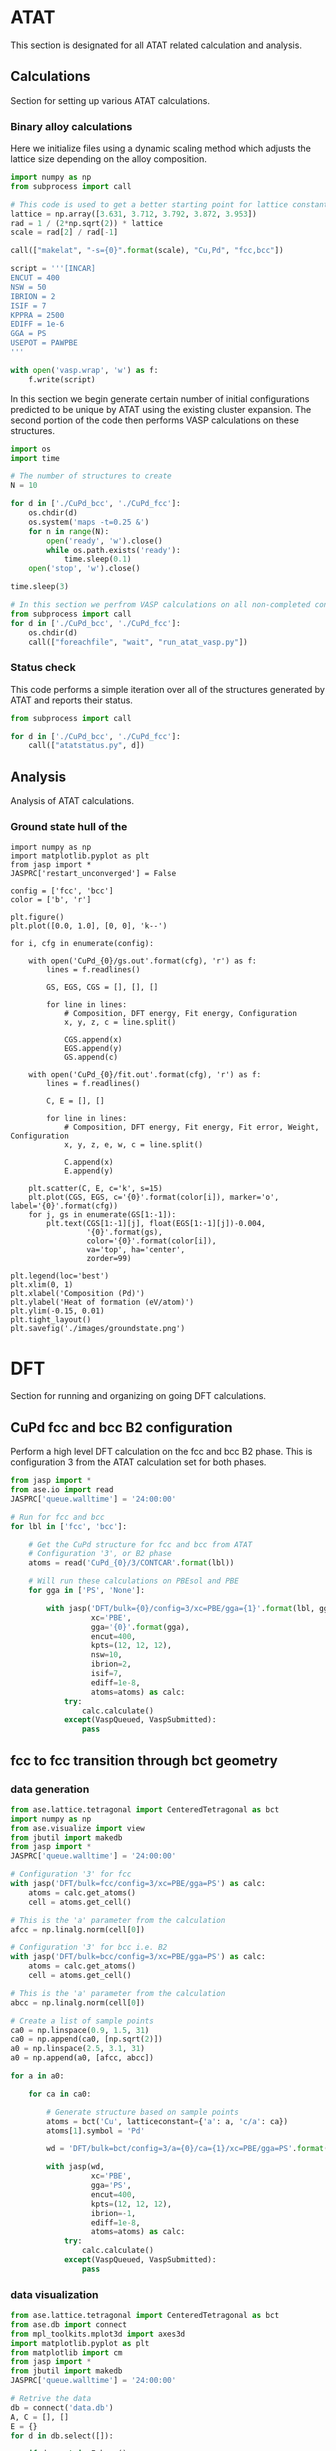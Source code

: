 * ATAT
This section is designated for all ATAT related calculation and analysis.

** Calculations
Section for setting up various ATAT calculations.

*** Binary alloy calculations
Here we initialize files using a dynamic scaling method which adjusts the lattice size depending on the alloy composition.

#+BEGIN_SRC python :results silent
import numpy as np
from subprocess import call

# This code is used to get a better starting point for lattice constant
lattice = np.array([3.631, 3.712, 3.792, 3.872, 3.953])
rad = 1 / (2*np.sqrt(2)) * lattice
scale = rad[2] / rad[-1]

call(["makelat", "-s={0}".format(scale), "Cu,Pd", "fcc,bcc"])

script = '''[INCAR]
ENCUT = 400
NSW = 50
IBRION = 2
ISIF = 7
KPPRA = 2500
EDIFF = 1e-6
GGA = PS
USEPOT = PAWPBE
'''

with open('vasp.wrap', 'w') as f:
    f.write(script)
#+END_SRC

In this section we begin generate certain number of initial configurations predicted to be unique by ATAT using the existing cluster expansion. The second portion of the code then performs VASP calculations on these structures.

#+BEGIN_SRC python :results silent
import os
import time

# The number of structures to create
N = 10

for d in ['./CuPd_bcc', './CuPd_fcc']:
    os.chdir(d)
    os.system('maps -t=0.25 &')
    for n in range(N):
        open('ready', 'w').close()
        while os.path.exists('ready'):
            time.sleep(0.1)
    open('stop', 'w').close()

time.sleep(3)

# In this section we perfrom VASP calculations on all non-completed configurations
from subprocess import call
for d in ['./CuPd_bcc', './CuPd_fcc']:
    os.chdir(d)
    call(["foreachfile", "wait", "run_atat_vasp.py"])
#+END_SRC

*** Status check
This code performs a simple iteration over all of the structures generated by ATAT and reports their status.

#+BEGIN_SRC python
from subprocess import call

for d in ['./CuPd_bcc', './CuPd_fcc']:
    call(["atatstatus.py", d])
#+END_SRC

** Analysis
Analysis of ATAT calculations.

*** Ground state hull of the
#+caption: Ground state hull of CuPd for fcc and bcc phases.
#+label: fig-cupd-gs
#+attr_latex: :width 4in :placement [H]
#+attr_org: :width 400
[[./images/groundstate.png]]

#+BEGIN_SRC python : results silent
import numpy as np
import matplotlib.pyplot as plt
from jasp import *
JASPRC['restart_unconverged'] = False

config = ['fcc', 'bcc']
color = ['b', 'r']

plt.figure()
plt.plot([0.0, 1.0], [0, 0], 'k--')

for i, cfg in enumerate(config):

    with open('CuPd_{0}/gs.out'.format(cfg), 'r') as f:
        lines = f.readlines()

        GS, EGS, CGS = [], [], []

        for line in lines:
            # Composition, DFT energy, Fit energy, Configuration
            x, y, z, c = line.split()

            CGS.append(x)
            EGS.append(y)
            GS.append(c)

    with open('CuPd_{0}/fit.out'.format(cfg), 'r') as f:
        lines = f.readlines()

        C, E = [], []

        for line in lines:
            # Composition, DFT energy, Fit energy, Fit error, Weight, Configuration
            x, y, z, e, w, c = line.split()

            C.append(x)
            E.append(y)

    plt.scatter(C, E, c='k', s=15)
    plt.plot(CGS, EGS, c='{0}'.format(color[i]), marker='o', label='{0}'.format(cfg))
    for j, gs in enumerate(GS[1:-1]):
        plt.text(CGS[1:-1][j], float(EGS[1:-1][j])-0.004,
                 '{0}'.format(gs),
                 color='{0}'.format(color[i]),
                 va='top', ha='center',
                 zorder=99)

plt.legend(loc='best')
plt.xlim(0, 1)
plt.xlabel('Composition (Pd)')
plt.ylabel('Heat of formation (eV/atom)')
plt.ylim(-0.15, 0.01)
plt.tight_layout()
plt.savefig('./images/groundstate.png')
#+END_SRC

* DFT
Section for running and organizing on going DFT calculations.

** CuPd fcc and bcc B2 configuration
Perform a high level DFT calculation on the fcc and bcc B2 phase. This is configuration 3 from the ATAT calculation set for both phases.

#+BEGIN_SRC python :results silent
from jasp import *
from ase.io import read
JASPRC['queue.walltime'] = '24:00:00'

# Run for fcc and bcc
for lbl in ['fcc', 'bcc']:

    # Get the CuPd structure for fcc and bcc from ATAT
    # Configuration '3', or B2 phase
    atoms = read('CuPd_{0}/3/CONTCAR'.format(lbl))

    # Will run these calculations on PBEsol and PBE
    for gga in ['PS', 'None']:

        with jasp('DFT/bulk={0}/config=3/xc=PBE/gga={1}'.format(lbl, gga),
                  xc='PBE',
                  gga='{0}'.format(gga),
                  encut=400,
                  kpts=(12, 12, 12),
                  nsw=10,
                  ibrion=2,
                  isif=7,
                  ediff=1e-8,
                  atoms=atoms) as calc:
            try:
                calc.calculate()
            except(VaspQueued, VaspSubmitted):
                pass
#+END_SRC

** fcc to fcc transition through bct geometry
*** data generation
#+BEGIN_SRC python :results silent
from ase.lattice.tetragonal import CenteredTetragonal as bct
import numpy as np
from ase.visualize import view
from jbutil import makedb
from jasp import *
JASPRC['queue.walltime'] = '24:00:00'

# Configuration '3' for fcc
with jasp('DFT/bulk=fcc/config=3/xc=PBE/gga=PS') as calc:
    atoms = calc.get_atoms()
    cell = atoms.get_cell()

# This is the 'a' parameter from the calculation
afcc = np.linalg.norm(cell[0])

# Configuration '3' for bcc i.e. B2
with jasp('DFT/bulk=bcc/config=3/xc=PBE/gga=PS') as calc:
    atoms = calc.get_atoms()
    cell = atoms.get_cell()

# This is the 'a' parameter from the calculation
abcc = np.linalg.norm(cell[0])

# Create a list of sample points
ca0 = np.linspace(0.9, 1.5, 31)
ca0 = np.append(ca0, [np.sqrt(2)])
a0 = np.linspace(2.5, 3.1, 31)
a0 = np.append(a0, [afcc, abcc])

for a in a0:

    for ca in ca0:

        # Generate structure based on sample points
        atoms = bct('Cu', latticeconstant={'a': a, 'c/a': ca})
        atoms[1].symbol = 'Pd'

        wd = 'DFT/bulk=bct/config=3/a={0}/ca={1}/xc=PBE/gga=PS'.format(a, ca)

        with jasp(wd,
                  xc='PBE',
                  gga='PS',
                  encut=400,
                  kpts=(12, 12, 12),
                  ibrion=-1,
                  ediff=1e-8,
                  atoms=atoms) as calc:
            try:
                calc.calculate()
            except(VaspQueued, VaspSubmitted):
                pass
#+END_SRC

*** data visualization
#+caption: 3D Minimum energy pathway of fcc to bcc transition through bct geometry space.
#+label: fig-3d-cupd-min
#+attr_latex: :width 4in :placement [H]
#+attr_org: :width 400
[[./images/3D-bcc-pathway.png]]

#+BEGIN_SRC python
from ase.lattice.tetragonal import CenteredTetragonal as bct
from ase.db import connect
from mpl_toolkits.mplot3d import axes3d
import matplotlib.pyplot as plt
from matplotlib import cm
from jasp import *
from jbutil import makedb
JASPRC['queue.walltime'] = '24:00:00'

# Retrive the data
db = connect('data.db')
A, C = [], []
E = {}
for d in db.select([]):

    if d.a not in E.keys():
        E[d.a] = {}
    if d.ca not in E[d.a].keys():
        E[d.a][d.ca] = d.total_energy

    A.append(d.a)
    C.append(d.ca)

with jasp('DFT/bulk=fcc/config=3/xc=PBE/gga=PS') as calc:
    atoms = calc.get_atoms()
    cell = atoms.get_cell()

    efcc = atoms.get_potential_energy()
    afcc = np.linalg.norm(cell[0])

with jasp('DFT/bulk=bcc/config=3/xc=PBE/gga=PS') as calc:
    atoms = calc.get_atoms()
    cell = atoms.get_cell()

    ebcc = atoms.get_potential_energy()
    abcc = np.linalg.norm(cell[0])

uA = np.unique(A)
uC = np.unique(C)
X, Y = np.meshgrid(uA, uC)
Z = np.zeros(X.shape)

for i, a in enumerate(uA):
    for j, c in enumerate(uC):
        Z[j][i] = E[a][c]

fccZ, bccZ = [], []
eminZ = []
cminZ = []
aminZ = []

for i, c in enumerate(uC[5:-5]):
    data = Z[i+5, :]
    ind = data.tolist().index(min(data))

    eminZ.append(min(data))
    cminZ.append(c)
    aminZ.append(uA[ind])


rng = [ebcc, -10.2]

Z[Z > rng[1]] = np.nan

fig = plt.figure(figsize=(8, 6))
ax = fig.gca(projection='3d')
CM = cm.autumn

cset = ax.contourf(X, Y, Z, zdir='z', offset=-10.8, cmap=CM, vmin=rng[0], vmax=rng[1])

ax.plot_surface(X, Y, Z,
                rstride=1,
                cstride=1,
                cmap=CM,
                linewidth=0,
                vmin=rng[0],
                vmax=rng[1])


ax.scatter(aminZ[1:-1], cminZ[1:-1], eminZ[1:-1], c='k')

ax.plot([afcc, afcc], [np.sqrt(2), np.sqrt(2)], [-10.8, eminZ[-1]], 'go-', zorder=99)
ax.text(afcc, np.sqrt(2), eminZ[-1]+0.01, 'fcc', color='g', zorder=99, size='large')

ax.plot([abcc, abcc], [1.0, 1.0], [-10.8, eminZ[0]], 'bo-', zorder=99)
ax.text(abcc, 1.0, eminZ[0]+0.01, 'bcc', color='b', zorder=99, size='large')

ax.set_xlabel('a')
ax.set_xlim(2.4, 3.2)
ax.set_ylabel('c/a')
ax.set_ylim(0.8, 1.6)
ax.set_zlabel('Total energy (eV)')
ax.set_zlim(-10.8, rng[1])
plt.tight_layout()
plt.savefig('images/3D-bcc-pathway.png')

for i, ca in enumerate(cminZ):

    atoms = bct('Cu', latticeconstant={'a': aminZ[i], 'c/a': ca})
    atoms[1].symbol = 'Pd'

    wd = 'DFT/bulk=bct/config=3/pathway=True/ca={0}/xc=PBE/gga=None'.format(ca)

    with jasp(wd,
              xc='PBE',
              encut=400,
              kpts=(12, 12, 12),
              nsw=20,
              ibrion=2,
              isif=7,
              ediff=1e-9,
              atoms=atoms) as calc:
        try:
            calc.calculate()
        except(VaspQueued, VaspSubmitted):
            pass
#+END_SRC

** Generation of EOS from all ATAT configurations
Generates an EOS for each of the configurations produced by ATAT. This is done for both the fcc and bcc phase cluster expansions.

#+BEGIN_SRC python :results silent
import numpy as np
from jasp import *
JASPRC['queue.walltime'] = '24:00:00'

# For fcc and bcc configurations
for i, cfg in enumerate(['fcc', 'bcc']):

    with open('CuPd_{0}/fit.out'.format(cfg), 'r') as f:
        lines = f.readlines()

        # Begin a list of configurations
        C = []

        for line in lines:
            # Composition, DFT energy, Fit energy, Fit error, Weight, Configuration
            x, y, z, e, w, c = line.split()

            # We only need the configuration
            C.append(c)

    # Fraction of equilibrium lattice constant to be calculated.
    frac_eos = np.append(np.linspace(0.85, 1.15, 61), np.linspace(1.2, 2.0, 17))

    # This array represents all types of deformations we want to calculate.
    # The nominclature being used is as follows:
    # [ x , a , c ]
    # [ a , y , b ]
    # [ c , b , z ]
    # where a, b, and c are the xy, yz, and zx tensors, respectively.
    deformations = [['xyz', frac_eos]]

    for j, c in enumerate(C):

        for dfm in deformations:

            for frac in dfm[1]:

                # This code retrieves the optimized volume and atom positions from the ISIF=3 calculation.
                with jasp('CuPd_{0}/{1}'.format(cfg, c)) as calc:
                    atoms = calc.get_atoms()
                    cell0 = atoms.get_cell()
                    k1, k2, k3 = calc.input_params['kpts']

                dis = {}
                for vector in ['x', 'y', 'z', 'a', 'b', 'c']:
                    dis[vector] = 1.0

                    if vector in dfm[0]:
                        dis[vector] = frac

                delta = np.array([[dis['x']      , 0.5 * (dis['a'] - 1), 0.5 * (dis['c'] - 1)],
                                  [0.5 * (dis['a'] - 1), dis['y']      , 0.5 * (dis['b'] - 1)],
                                  [0.5 * (dis['c'] - 1), 0.5 * (dis['b'] - 1), dis['z']      ]])

                # This line adjusts the cell volume by the fraction specified above. 
                # The atoms are scaled accordingly inside the new unit cell.
                atoms.set_cell(np.dot(cell0, delta), scale_atoms=True)
                wd = 'DFT/bulk={0}/config={1}/strain={2}/factor={3}/xc=PBE/gga=PS'.format(cfg, c, dfm[0], frac)

                try:
                    with jasp(wd,
                              xc='PBE',
                              gga='PS',
                              kpts=(k1, k2, k3),
                              encut=400,
                              ibrion=-1,
                              ediff=1e-8,
                              atoms=atoms) as calc:
                        try:
                            atoms = calc.get_atoms()
                            nrg = atoms.get_potential_energy()
                            print 
                        except(VaspSubmitted, VaspQueued):
                            print wd, 'Queued'
                except(IOError):
                    print wd, 'IOError'
                except(VaspNotFinished):
                    print wd, 'VaspNotFinished'
#+END_SRC

** Relaxations of root 7 x root 7 slab (manual)
Manually determined configurations of an fcc root(7) \times root(7) slab. Only the chemical symbols of the first layer are allowed to change between Cu and Pd.

*** Full relaxation
#+BEGIN_SRC python
from jasp import *
from ase.lattice.surface import fcc111_root
import numpy as np

# Energy unique configurations were manually determined 
configurations = {0:[[]],
                  1:[[32]],
                  2:[[32, 31]],
                  3:[[28, 31, 32],
                     [31, 32, 33]],
                  4:[[29, 30, 33, 34],
                     [28, 29, 30, 34]],
                  5:[[28, 29, 30, 33, 34]],
                  6:[[28, 29, 30, 31, 33, 34]],
                  7:[[28, 29, 30, 31, 32, 33, 34]]}

basis = [['Cu', 'Pd', 3.634],
         ['Pd', 'Cu', 3.939]]

for base in basis:
    b, i, a = base
    for j, cfgs in configurations.iteritems():
        for k, cfg in enumerate(cfgs):

            atoms = fcc111_root(b, 7, [1, 1, 5], a=a)
            for l in cfg:
                atoms[l].symbol = i
            wd = 'DFT/surf=fcc/host={0}/lattice={1:1.3f}/cnt={2}/config={3}'.format(b, a, j, k)

            with jasp(wd,
                      xc='PBE',
                      gga='PS',
                      encut=400,
                      kpts=(5, 5, 1),
                      ibrion=2,
                      isif=2,
                      nsw=40,
                      ediff=1e-5,
                      atoms=atoms) as calc:
                try:
                    atoms = calc.get_atoms()
                    nrg = atoms.get_potential_energy()
                except(VaspQueued, VaspSubmitted):
                    print wd, 'Queued'
#+END_SRC

*** Strain effects xy
#+BEGIN_SRC python
from jasp import *
from ase.lattice.surface import fcc111_root
import numpy as np
JASPRC['queue.walltime'] = '24:00:00'
JASPRC['queue.ppn'] = 4

configurations = {0:[[]],
                  1:[[32]],
                  2:[[32, 31]],
                  3:[[28, 31, 32],
                     [31, 32, 33]],
                  4:[[29, 30, 33, 34],
                     [28, 29, 30, 34]],
                  5:[[28, 29, 30, 33, 34]],
                  6:[[28, 29, 30, 31, 33, 34]],
                  7:[[28, 29, 30, 31, 32, 33, 34]]}

basis = [['Cu', 'Pd', 3.634, np.linspace(0.96, 1.16, 14)],
         ['Pd', 'Cu', 3.939, np.linspace(0.84, 1.04, 14)]]

cells = {}
for b, i, a, fac in basis:
    with jasp('DFT/surf=fcc/host={0}/lattice={1:1.3f}/cnt=0/config=0'.format(b, a)) as calc:
        atoms = calc.get_atoms()
        cell0 = atoms.get_cell()

    pos = atoms.get_positions()
    z = pos[12][-1] - pos[5][-1]
    cells['{0:1.3f}'.format(z)] = []
    for f in fac:
        delta = np.array([[f, 0, 0],
                          [0, f, 0],
                          [0, 0, 1.0]])

        cells['{0:1.3f}'.format(z)].append(np.dot(cell0, delta))
    cells['{0:1.3f}'.format(z)] = np.array(cells['{0:1.3f}'.format(z)])

for b, i, a, fac in basis:

    for j, cfgs in configurations.iteritems():
        for k, cfg in enumerate(cfgs):

            for z, cell in cells.iteritems():

                for c in cell:

                    wd = 'DFT/surf=fcc/host={0}/lattice={1:1.3f}/cnt={2}/config={3}'.format(b, a, j, k)

                    with jasp(wd) as calc:
                        atoms = calc.get_atoms()

                    atoms.set_cell(c, scale_atoms=True)

                    pos = atoms.get_positions()
                    lat = np.linalg.norm(pos[5] - pos[12])

                    nwd = 'DFT/surf=fcc/host={0}/z={1}/xy={2:1.3f}/cnt={3}/config={4}'.format(b, z, lat, j, k)
                    print nwd

                    with jasp(nwd,
                              xc='PBE',
                              gga='PS',
                              encut=400,
                              kpts=(5, 5, 1),
                              ibrion=-1,
                              ediff=1e-5,
                              atoms=atoms) as calc:
                        try:
                            calc.get_required_memory()
                            atoms = calc.get_atoms()
                            nrg = atoms.get_potential_energy()
                        except(VaspSubmitted, VaspQueued):
                            pass
#+END_SRC

** EMT unique configurations
DFT calculations to perform on EMT determined energy unique configurations.

*** 2 free-layer configurations
**** Ground state
#+BEGIN_SRC python :results silent
from ase.lattice.surface import fcc111_root
from ase.db import connect
from jasp import *
from ase.constraints import FixAtoms
from ase.visualize import view
import jbutil as jb
JASPRC['queue.ppn'] = 4
JASPRC['restart_unconverged'] = False

db = connect('traj/unique-2layer.db')

basis = [['Cu', 3.634], ['Pd', 3.939]]

UF = []
for base in basis:

    b, a = base

    for i, d in enumerate(db.select()):

        atoms = fcc111_root(b, 7, [1, 1, 5], a=a, vacuum=6.0)
        n = [atom.index for atom in atoms if atom.tag <= 2]
        cfg = d.symbols[21:]

        for j, s in enumerate(n):
            atoms[s].symbol = cfg[j]

        constraint = FixAtoms(mask=[atom.tag > 3 for atom in atoms])
        atoms.set_constraint(constraint)

        wd = 'DFT/surf=fcc/host={0}/lattice={1:1.3f}/type=layers2/cfg={2}/xy=1.00'.format(b, a, i)

        try:
            with jasp(wd,
                      xc='PBE',
                      encut=400,
                      kpts=(5, 5, 1),
                      ibrion=2,
                      isif=2,
                      nsw=40,
                      ediff=1e-5,
                      atoms=atoms) as calc:
                try:
                    calc.get_required_memory()
                    atoms = calc.get_atoms()
                    nrg = atoms.get_potential_energy()
                    print nrg
                except(VaspQueued, VaspSubmitted):
                    pass
        except(VaspNotFinished):
            UF += [wd]
            jb.reset(wd)

JASPRC['restart_unconverged'] = True

for wd in UF:
    with jasp(wd) as calc:
        try:
            calc.get_required_memory()
            calc.calculate()
        except(VaspQueued, VaspSubmitted):
            pass
#+END_SRC

**** Strain effects xyz
#+BEGIN_SRC python :results silent
import numpy as np
import os
from jasp import *
from ase.visualize import view
JASPRC['queue.ppn'] = 5
JASPRC['queue.walltime'] = '24:00:00'

# Fraction determined by hand, but could also be calculated from fcc lattice geometry
# basis = [['Cu', 3.634, np.linspace(1.00, 1.08392955421, 4)],]
basis = [['Pd', 3.939, np.linspace(1.00, 1.0/1.08392955421, 4)]]

for M, a, factors in basis:

    for cfg in range(343): # The number of unique 2-layer configurations

        wd0 = 'DFT/surf=fcc/host={0}/lattice={1}/type=layers2/cfg={2}/xy=1.00'.format(M, a, cfg)

        for f in factors:

            # For each configurations, start from relaxed geom and apply isotropic strain
            delta = np.array([[f, 0, 0],
                              [0, f, 0],
                              [0, 0, f]])

            with jasp(wd0) as calc:
                atoms = calc.get_atoms()
                cell = atoms.get_cell()

            atoms.set_cell(np.dot(cell, delta), scale_atoms=True)
            lat = atoms.get_distance(2, 10)

            wd = './DFT/surf=fcc/host={0}/lattice={1:1.3f}/type=layers2/cfg={2}/xy=1.00'.format(M, lat, cfg)

            if not os.path.exists(wd):
                with jasp(wd,
                          xc='PBE',
                          encut=400,
                          kpts=(5, 5, 1),
                          ibrion=-1,
                          atoms=atoms) as calc:
                    try:
                        calc.get_required_memory()
                        calc.calculate()
                    except(VaspSubmitted, VaspQueued):
                        pass
#+END_SRC

*** bulk
#+BEGIN_SRC python :results silent
from jasp import *
from ase.io import read
JASPRC['queue.walltime'] = '24:00:00'
JASPRC['queue.ppn'] = 4

images = read('traj/unique-bulk.db')

f =  3.634 / 3.939
delta = np.array([[f, 0, 0],
                  [0, f, 0],
                  [0, 0, f]])

for i, atoms in enumerate(images):
    cell0 = atoms.get_cell()
    atoms.set_cell(np.dot(cell0, delta), scale_atoms=True)

    wd = 'DFT/bulk=fcc/lattice=3.634/config={0}'.format(i)

    with jasp(wd,
              xc='PBE',
              encut=400,
              kpts=(int(12/3), int(12/3), int(12/3)),
              ibrion=-1,
              atoms=atoms) as calc:
        try:
            calc.get_required_memory()
            calc.calculate()
        except(VaspSubmitted, VaspQueued):
            pass
#+END_SRC

** 3 free-layer configurations
#+BEGIN_SRC python
from ase.db import connect
import numpy as np
from ase.visualize import view
import os
from jasp import *
JASPRC['queue.ppn'] = 5
JASPRC['queue.walltime'] = '24:00:00'

db = connect('traj/unique-3layer.db')

for cfg, d in enumerate(db.select()):
    E = abs(d.NN10 / d.natoms - d.NN12 / d.natoms)
    if E > 0.11:
        atoms = db.get_atoms(d.id)
        lat = atoms.get_distance(5, 12)
        M = atoms[0].symbol

        wd = './DFT/surf=fcc/host={0}/lattice={1:1.3f}/type=layers3/cfg={2}/xy=1.00'.format(M, lat, cfg)
        if not os.path.exists(wd):
            with jasp(wd,
                      xc='PBE',
                      encut=400,
                      kpts=(5, 5, 1),
                      ibrion=-1,
                      atoms=atoms) as calc:
                try:
                    calc.get_required_memory()
                    calc.calculate()
                except(VaspSubmitted, VaspQueued):
                    pass
#+END_SRC

** Bulk configurations
Need to start running the worst of these calculations. (i.e. everything above 0.5 eV/atom should be a good number)

#+BEGIN_SRC python
import numpy as np
from ase.db import connect
from ase.io import read
from amp import Amp
from ase import Atoms

db0 = connect('traj/unique-bulk.db')

l = []
# Create a new temporary database
with connect('temp/bulk-3x3.db') as db:

    # Generate structures at 5 different lattice constants
    for lat in np.linspace(1, 5, 5):
        for i, data in enumerate(db0.select()):
            l += [i]

    for j, d in enumerate(db.select()):
        d.update(config=l[j])
#+END_SRC

#+RESULTS:

#+BEGIN_SRC python
from ase.db import connect
import numpy as np
from amp import Amp

db = connect('temp/bulk-3x3.db')

dE, ids = [], []
a, cfg = [], []
for d in db.select():
    a += [d.a]
    print d.key_value_pairs
    ids += [d.id]
    dE += [abs(d.data['NN8'] / d.natoms - d.data['NN10'] / d.natoms)]

ids = np.array(ids)

# The index of energy differences greater than 0.03
ind = np.array([True if d > 0.03 else False for d in dE])

#for i in ids[ind]:
#    atoms = db.get_atoms(i)

    #wd = 'DFT/bulk=fcc/lattice={0:1.3f}/config={1}'.format(a[i], cfg[i])
    #print wd
    #with jasp
#+END_SRC

* AMP
Section for AMP related utilities.

** Preparation tools
Generate a database from a set of DFT calculations and creates the necessary training set from it.

#+BEGIN_SRC python :results silent
import jbtools.gilgamesh as jb
import jbtools.neural as jbn

# Create the database from the DFT directory
jb.write_database('networks/db4-bulk')

# Produce a trainset with 90% of the database calculations
jbn.produce_trainset('networks/db4-bulk/data.db', fraction=0.9)
#+END_SRC

** Running AMP locally
Run AMP on the local machine ONLY. Copy the submit.sh and submit.py files from an existing networks directory to train on node 40 on Gilgamesh.

#+BEGIN_SRC python :results silent
from amp import Amp
from amp.descriptor import Behler
from amp.regression import NeuralNetwork

for n in [6, 8]:
    label = "./networks/db4-bulk/"

    calc = Amp(label=label + "40-{0}-{0}-1/".format(n),
               descriptor=Behler(cutoff=6.5),
               regression=NeuralNetwork(hiddenlayers=(2, n)))

    calc.train(label + "train.db",
               cores=3,
               energy_goal=0.0005,
               extend_variables=False)
#+END_SRC

** Status of network
#+BEGIN_SRC python :results raw
import os
import json

print('|Hidden layers|Iteration|Time|Cost Function|Energy RMSE|Force RMSE|')
print('|-')

for r, d, f in os.walk('networks/db4-bulk/'):
    if 'train-log.txt' in f:
        with open(os.path.join(r, 'train-log.txt'), 'r') as fi:
            v = fi.readlines()[-5].split()

    if 'trained-parameters.json' in f:
        with open(os.path.join(r, 'trained-parameters.json'), 'r') as fi:
            p = json.load(fi)
        n = p['hiddenlayers']
        print('|{0}|{1}|{2}|{3}|{4}|{5}|'.format(n, v[0], v[1], v[2], v[3], v[4]))
#+END_SRC

#+RESULTS:
| Hidden layers                  | Iteration | Time                | Cost Function | Energy RMSE | Force RMSE |
|--------------------------------+-----------+---------------------+---------------+-------------+------------|
| {u'Cu': [2, 8], u'Pd': [2, 8]} |      5146 | 2016-01-25T00:09:08 |     4.787e+00 |   2.539e-03 |  4.025e-01 |
| {u'Cu': [2, 6], u'Pd': [2, 6]} |      6159 | 2016-01-25T07:23:57 |     4.819e+00 |   2.169e-03 |  4.040e-01 |

** Adding AMP energies to database
This code is used to add the energy predictions from various NN to a particular database.

*** db3 unique configurations
#+BEGIN_SRC python :results silent
from ase.db import connect
from ase.io import read
from amp import Amp

images = read('traj/unique-config.db')

with connect('temp/db3-config.db') as db:
 
    for atoms in images:

        data = {}
        for d, l in [[2, 10], [2, 12],
                     [3, 6], [3, 7], [3, 8]]:

            key = 'db{0}-{1}'.format(d, l)
            calc = Amp('networks/db{0}/40-{1}-{1}-1/'.format(d, l))
            atoms.set_calculator(calc)
            data[key] = atoms.get_potential_energy()

        atoms.set_calculator(None)

        db.write(atoms, data=data)
#+END_SRC

*** 5 free-layers -- 2 \times 2 slab
#+BEGIN_SRC python :results silent
from ase.db import connect
from ase.io import read
from amp import Amp

images = read('traj/cfg2x2-5layer.db')

with connect('temp/cfg2x2-5layer-db3.db') as db:
    data = {}
    for atoms in images:
        for l in [6, 7]:

            key = 'db3-{0}'.format(l)
            calc = Amp('networks/db3/40-{0}-{0}-1/'.format(l))
            atoms.set_calculator(calc)
            data[key] = atoms.get_potential_energy()

        atoms.set_calculator(None)
        db.write(atoms, data=data)
#+END_SRC

*** Bulk -- 3 \times 3 \times 3 -- 10 lattice
Here we generate a temporary database of the energy unique EMT configurations and expand it to 10 different lattice constants. Also, predictions from db4 NNs are added for comparison.

#+BEGIN_SRC python :results silent
import numpy as np
from ase.db import connect
from ase.io import read
from amp import Amp
from ase import Atoms
# Pull unique bulk structures predicted from EMT
images = read('traj/unique-bulk.db')

# Create a new temporary database
with connect('temp/bulk-3x3.db') as db:

    # Generate structures at 5 different lattice constants
    for lat in np.linspace(3.634, 3.939, 5):
        keys = {'a': lat}

        f = lat / 3.939

        delta = np.array([[f, 0, 0],
                          [0, f, 0],
                          [0, 0, f]])

        for i, atoms0 in enumerate(images):
            atoms = Atoms.copy(atoms0)
            cell0 = atoms.get_cell()
            atoms.set_cell(np.dot(cell0, delta), scale_atoms=True)

            data = {}
            for l in [8, 10]:
                key = 'NN{0}'.format(l)
                calc = Amp('networks/db4/40-{0}-{0}-1/'.format(l))
                atoms.set_calculator(calc)
                data[key] = atoms.get_potential_energy()

            atoms.set_calculator(None)

            db.write(atoms, key_value_pairs=keys, data=data)
#+END_SRC

* EMT & other
** Unique structure calculator
*** 1 free-layer -- root(7) \times root(7)
This code uses ASAPs EMT calculator to calculate the energy of /all/ permutations given to it. It will then add the energy unique permutations to a trajectory file for later reference.

#+BEGIN_SRC python :results silent
from itertools import product
from ase.lattice.surface import fcc111_root
from asap3 import EMT
from ase import Atoms
from ase.db import connect
from amp.utilities import hash_image

base = fcc111_root('Cu', 7, size=(1, 1, 5), vacuum=6.0, a=3.634)
natoms = [a.index for a in base if a.tag <= 1]
metals = ['Cu', 'Pd']

with connect('traj/unique-1layer.db') as db:
    nrgs = set()
    for i, c in enumerate(product(metals, repeat=len(natoms))):
        atoms0 = Atoms.copy(base)
        for j, s in enumerate(natoms):
            atoms0[s].symbol = c[j]

        atoms = Atoms.copy(atoms0)
        atoms.set_calculator(EMT())
        nrg = round(atoms.get_potential_energy(), 3)
        atoms.set_calculator(None)

        if nrg not in nrgs:
            nrgs.add(nrg)
            db.write(atoms)
#+END_SRC

*** 5 free-layers -- 2 \times 2
#+BEGIN_SRC python :results silent
from itertools import product
from ase.lattice.surface import fcc111
from asap3 import EMT
from ase import Atoms
from ase.db import connect

base = fcc111('Cu', size=(2, 2, 5), vacuum=6.0, a=3.634)
natoms = [a.index for a in base]
metals = ['Cu', 'Pd']

with connect('traj/cfg2x2-5layer.db') as db:
    nrgs = set()
    for i, c in enumerate(product(metals, repeat=len(natoms))):
        atoms0 = Atoms.copy(base)
        for j, s in enumerate(natoms):
            atoms0[s].symbol = c[j]

        atoms = Atoms.copy(atoms0)
        atoms.set_calculator(EMT())
        nrg = round(atoms.get_potential_energy(), 3)
        atoms.set_calculator(None)

        if nrg not in nrgs:
            nrgs.add(nrg)
            db.write(atoms)
#+END_SRC

*** Bulk configurations
#+BEGIN_SRC python :results silent
from ase.lattice.cubic import FaceCenteredCubic
from itertools import product
from asap3 import EMT
from ase import Atoms
from ase.db import connect
import numpy as np

base = FaceCenteredCubic('Cu',
                         directions=[[0, 1, 1],
                                     [1, 0, 1],
                                     [1, 1, 0]],
                         size=(3, 3, 3),
                         latticeconstant=3.939)

natoms = [a.index for a in base]
metals = ['Cu', 'Pd']

with connect('traj/unique-bulk.db') as db:
    nrgs = set()
    for i, c in enumerate(product(metals, repeat=len(natoms))):

        atoms0 = Atoms.copy(base)
        for j, s in enumerate(natoms):
            atoms0[s].symbol = c[j]

        atoms = Atoms.copy(atoms0)
        atoms.set_calculator(EMT())
        nrg = round(atoms.get_potential_energy(), 3)

        atoms.set_calculator(None)

        if nrg not in nrgs:
            nrgs.add(nrg)
            db.write(atoms)
#+END_SRC

** Producing files for predictions
*** Opposite base composition
Each of the unique configurations produced above will also have an Cu based equivalent. We generate those here:

#+BEGIN_SRC python :results silent
from ase.db import connect
from ase.io import read
import numpy as np
from ase.visualize import view

images = read('traj/unique-4layer.db')

with connect('traj/unique-4layer.db') as db:
    for atoms in images:
        symbols = []
        for atom in atoms:
            if atom.symbol == 'Pd':
                symbols += ['Cu']
            else:
                symbols += ['Pd']
        atoms.set_chemical_symbols(symbols)

        db.write(atoms)
#+END_SRC

*** Lattice constant perturbations
#+BEGIN_SRC python :results silent
from ase.db import connect
from ase.io import read
import numpy as np
from amp.utilities import hash_image
from amp import Amp
import os

images = read('traj/unique-4layer.db')
factors = np.linspace(3.634, 3.939, 5)

rp = connect('temp/rep-4layer.db')

hashs = set()
with connect('temp/pred-4layer.db') as db:

    for d in db.select():
        hashs.add(d.hash)

    for x in factors:
        for atoms in images:
            cell = atoms.get_cell()
            f = x / np.linalg.norm(cell[0] / np.sqrt(7) / (0.5**0.5))

            delta = np.array([[f, 0, 0],
                              [0, f, 0],
                              [0, 0, f]])

            atoms.set_cell(np.dot(cell, delta),
                           scale_atoms=True)

            H = hash_image(atoms)
            if H not in hashs:
                hashs.add(H)

                calc = Amp('networks/db2/40-10-10-1/')
                atoms.set_calculator(calc)
                nrg10 = atoms.get_potential_energy()

                calc = Amp('networks/db2/40-12-12-1/')
                atoms.set_calculator(calc)
                nrg12 = atoms.get_potential_energy()
                atoms.set_calculator(None)

                db.write(atoms, hash=H,
                         data={'NN10': nrg10,
                               'NN12': nrg12})
            else:
                rp.write(atoms, hash=H)
#+END_SRC

* Analysis
** Database db0-bct
This database includes the DFT calculations mapping the pathway around the fcc to bcc transition. Other comparisons are also present. The pathway is compared to neural networks of multiple different frameworks.

*** BCT phase transition pathway
Figure ref:fig-db0-bct_fcc-to-bcc shows the energy barrier from fcc to bcc traveling through bct phase space.

#+caption: Neural network comparison to energy pathway of fcc to bcc transition through bct space. Shown for db0-bct networks.
#+label: fig-db0-bct_fcc-to-bcc
#+attr_latex: :width 4in :placement [H]
#+attr_org: :width 400
[[./images/multinn-path1.png]]

#+BEGIN_SRC python :results silent
import numpy as np
import matplotlib.pyplot as plt
from jasp import *
from neural.bp import BPNeural
from ase.db import connect
from ase.io import write
from glob import glob

db = connect('data-pathway.db')

ca, nrg, img = [], [], []
for d in db.select('gga=PS'):
    atoms = db.get_atoms(d.id)
    img.append(atoms)
    ca.append(d.ca)
    nrg.append(d.total_energy / len(atoms))

plt.figure()
plt.plot(ca, nrg, 'k-', lw=4)
plt.annotate('bcc', xy=(ca[0], nrg[0]),
             xytext=(1.03, -5.248),
             arrowprops=dict(arrowstyle="->",
                             connectionstyle="arc3"),
             size=20,
            )
plt.annotate('fcc', xy=(ca[-1], nrg[-1]),
             xytext=(1.36, -5.225),
             arrowprops=dict(arrowstyle="->",
                             connectionstyle="arc3"),
             size=20,
            )

form = ['#FF0000', '#FF6600', '#FFFF33',
        '#006600', '#00FF00', '#00FFFF',
        '#0000FF', '#9933FF', '#FF0099']

for i, name in enumerate(glob('./networks/db0-bct/*trained-parameters.json')):
    n = name.split('/')[-1].split('-')[0]
    calc = BPNeural(json='{0}'.format(name))

    fit = []
    for atoms in img:
        atoms.set_calculator(calc)
        fit.append(atoms.get_potential_energy() / len(atoms))

    plt.plot(ca, fit, 'o-',
             label='{0}'.format(n),
             color=form[i])
plt.xlabel('c/a ratio')
plt.ylabel('Total energy (eV/atom)')
plt.xlim(ca[0], ca[-1])
plt.legend(loc='best')
plt.tight_layout()
plt.savefig('./images/multinn-path1.png')
#+END_SRC

*** All bulk structures
Figure ref:fig-db0-bct_all-bulk shows the residuals of various NN predictions for all bulk structures in db1. This includes the reaction pathway (section of low error on the end) along with various EOS generated from each of the ATAT predicted alloy structures.

#+caption: Energy differences between DFT and various NN predictions for all bulk structures in db1. Performed for networks generated from db0-bct data.
#+label: fig-db0-bct_all-bulk
#+attr_latex: :width 4in :placement [H]
#+attr_org: :width 400
[[./images/multinn-differences.png]]

#+BEGIN_SRC python :results silent
import numpy as np
import matplotlib.pyplot as plt
from jasp import *
from neural.bp import BPNeural
from ase.db import connect
from ase.io import write
from glob import glob
import os

db = connect('networks/db1-cln/data.db')

nrg, img, ids = [], [], []
for d in db.select(['gga=PS', 'bulk=bct']):
    atoms = db.get_atoms(d.id)
    img.append(atoms)
    nrg.append(d.total_energy / len(atoms))
    ids.append(d.id)

form = ['#FF0000', '#FF6600', '#FFFF33',
        '#006600', '#00FF00', '#00FFFF',
        '#0000FF', '#9933FF', '#FF0099']

plt.figure()
plt.plot([ids[0], ids[-1]], [0, 0], 'k--', lw=2)

err = {}
for i, name in enumerate(glob('./networks/db0-bct/*trained-parameters.json')):
    n = name.split('/')[-1].split('-')[0]
    calc = BPNeural(json='{0}'.format(name))
    err[n] = []

    dif = []
    for j, atoms in enumerate(img):
        atoms.set_calculator(calc)
        e = atoms.get_potential_energy() / len(atoms)
        difference = e - nrg[j]
        if difference >= 0.1:
            err[n].append(ids[j])
        dif.append(difference)

    plt.plot(ids, dif, 'o',
             label='{0}'.format(n),
             color=form[i])
plt.xlabel('IDs')
plt.ylabel('Energy difference (eV/atom)')
plt.legend(loc='best')
plt.tight_layout()
plt.savefig('./images/multinn-bct.png')
#+END_SRC

** Database db1-train
*** BCT phase transition pathway
#+caption: Neural network comparison to energy pathway of fcc to bcc transition through bct space. Shown for db1-train networks.
#+label: fig-db1-train_fcc-to-bcc
#+attr_latex: :width 4in :placement [H]
#+attr_org: :width 400
[[./images/rxn-path-db1.png]]

#+BEGIN_SRC python :results silent
import numpy as np
import matplotlib.pyplot as plt
from jasp import *
from neural.bp import BPNeural
from ase.db import connect
from ase.io import write
from glob import glob

db = connect('data-pathway.db')

ca, nrg, img = [], [], []
for d in db.select('gga=PS'):
    atoms = db.get_atoms(d.id)
    img.append(atoms)
    ca.append(d.ca)
    nrg.append(d.total_energy / len(atoms))

plt.figure()
plt.plot(ca, nrg, 'k-', lw=4)

form = ['#FF0000', '#FFFF33',
        '#006600', '#00FFFF',
        '#0000FF', '#FF0099']

for i, name in enumerate(glob('./networks/db1-50Cu/*/parameters-checkpoint.json')):

    n = name.split('/')[-2]
    calc = BPNeural(json='{0}'.format(name))

    fit = []
    for atoms in img:
        atoms.set_calculator(calc)
        fit.append(atoms.get_potential_energy() / len(atoms))

    plt.plot(ca, fit, 'o-',
             label='{0}'.format(n),
             color=form[i])

plt.xlabel('c/a ratio')
plt.ylabel('Total energy (eV/atom)')
plt.xlim(ca[0], ca[-1])
plt.legend(loc='best')
plt.tight_layout()
plt.savefig('./images/rxn-path-db1.png')
#+END_SRC

*** All bulk structures
#+caption: Energy differences between DFT and various NN predictions for all bulk structures in db1. Performed for networks generated from db1-train data.
#+label: fig-db1-train_all-bulk
#+attr_latex: :width 4in :placement [H]
#+attr_org: :width 400
[[./images/all-db1.png]]

#+BEGIN_SRC python :results silent
import numpy as np
import matplotlib.pyplot as plt
from jasp import *
from neural.bp import BPNeural
from ase.db import connect
from ase.io import write
from glob import glob
import os

db = connect('networks/db1-cln/data.db')

nrg, img, ids = [], [], []
for d in db.select(['gga=PS']):
    atoms = db.get_atoms(d.id)
    img.append(atoms)
    nrg.append(d.total_energy / len(atoms))
    ids.append(d.id)

form = ['#FF0000', '#FFFF33',
        '#006600', '#00FFFF',
        '#0000FF', '#FF0099']

plt.figure()
plt.plot([ids[0], ids[-1]], [0, 0], 'k--', lw=2)

err = {}
for i, name in enumerate(glob('./networks/db1-50Cu/*/parameters-checkpoint.json')):
    n = name.split('/')[-2]
    calc = BPNeural(json='{0}'.format(name))
    err[n] = []

    dif = []
    for j, atoms in enumerate(img):
        atoms.set_calculator(calc)
        e = atoms.get_potential_energy() / len(atoms)
        difference = e - nrg[j]
        if difference >= 0.1:
            err[n].append(ids[j])
        dif.append(difference)

    plt.plot(ids, dif, 'o',
             label='{0}'.format(n),
             color=form[i])
plt.xlabel('IDs')
plt.ylabel('Energy difference (eV/atom)')
plt.legend(loc='best')
plt.tight_layout()
plt.savefig('./images/all-db1.png')
#+END_SRC

*** EOS reproduction
In this section, we reproduce EOS using various NN frameworks of the db1-train database. Figure ref:fig-db1-train_EOS-19 shows an example of an EOS which failed to be fit correctly by all frameworks.

#+caption: Example of reproduced EOS from ATAT structure 19 of the bcc configuration. This structure was not accurately fit to.
#+label: fig-db1-train_EOS-19
#+attr_latex: :width 4in :placement [H]
#+attr_org: :width 400
[[./images/EOS-19-bcc.png]]

#+BEGIN_SRC python
import numpy as np
import matplotlib.pyplot as plt
from jasp import *
from neural.bp import BPNeural
from ase.db import connect
from glob import glob

db = connect('networks/db1-50Cu/data.db')

cfgs = []
for d in db.select():
    if d.config not in cfgs:
        cfgs.append(d.config)

db = connect('networks/db1-cln/data.db')

bulk = ['fcc', 'bcc']

for cfg in cfgs:
    for b in bulk:
        nrg, img, ids = [], [], []
        try:
            for d in db.select(['config={0}'.format(cfg), 'bulk={0}'.format(b)]):
                atoms = db.get_atoms(d.id)
                img.append(atoms)
                nrg.append(d.total_energy / len(atoms))
                ids.append(d.volume / len(atoms))

            form = ['#FF0000', '#FFFF33',
                    '#006600', '#00FFFF',
                    '#0000FF', '#FF0099']

            f, ax = plt.subplots(2, sharex=True)
            ax[1].plot([ids[0], ids[-1]], [0, 0], 'k--', lw=2)
            ax[0].plot(ids, nrg, 'o', label='DFT', color='k', mfc='none', ms=6)

            err = {}
            for i, name in enumerate(glob('./networks/db1-50Cu/*/parameters-checkpoint.json')):
                n = name.split('/')[-2]
                calc = BPNeural(json='{0}'.format(name))
                err[n] = []

                dif, E = [], []
                for j, atoms in enumerate(img):
                    atoms.set_calculator(calc)
                    e = atoms.get_potential_energy() / len(atoms)
                    E.append(e)
                    difference = e - nrg[j]
                    if difference >= 0.1:
                        err[n].append(ids[j])
                    dif.append(difference)

                ax[0].plot(ids, E, '.',
                           label='{0}'.format(n),
                           color=form[i], alpha=0.5)
                ax[1].plot(ids, dif, '.',
                           label='{0}'.format(n),
                           color=form[i], alpha=0.5)
            ax[1].set_xlabel('Volume ($\AA$/atom)')
            ax[0].set_ylabel('Potential energy (eV/atom)')
            ax[1].set_ylabel('Energy difference (eV/atom)')
            ax[0].legend(loc='best', fontsize=8)
            plt.tight_layout()
            plt.savefig('./images/EOS-{0}-{1}.png'.format(cfg, b))
        except:
            pass
#+END_SRC

** Database db2-surf
*** Residuals
#+caption: Residual errors for the db2-surf training set.
#+label: fig-db2-surf_residual
#+attr_latex: :width 4in :placement [H]
#+attr_org: :width 400
[[./images/db2-surf.png]]

#+BEGIN_SRC python :results silent
import matplotlib.pyplot as plt
import matplotlib.mlab as mlab
from ase.db import connect
from neural.bp import BPNeural
import numpy as np
from glob import glob
from scipy.stats import norm
from matplotlib import gridspec

db = connect('networks/db2-surf/data.db')

img, nrg, ids = [], [], []
for d in db.select():
    img.append(db.get_atoms(d.id))
    nrg.append(d.total_energy / len(d.symbols))
    ids.append(d.id)

calc = BPNeural(json='networks/db2-surf/l3n30i0/parameters-checkpoint.json')

fit = []
for atoms in img:
    atoms.set_calculator(calc)
    fit.append(atoms.get_potential_energy() / len(atoms))
dif = np.array(fit) - np.array(nrg)

RMSE = np.sqrt(sum(dif ** 2) / len(dif))

(mu, sigma) = norm.fit(dif)

fig = plt.figure(figsize=(8, 6)) 
gs = gridspec.GridSpec(1, 2, width_ratios=[2, 1])
ax0 = plt.subplot(gs[0])
ax0.scatter(ids, dif, marker='o', color='k', alpha=0.5)
ax0.plot([0, len(dif)-1], [0, 0], 'r--', lw=2)
ax0.text(len(dif)*0.05, max(abs(dif)), 'RMSE: {0:1.3f}'.format(RMSE), fontsize=15, va='top', ha='left')
ax0.set_xlim(0, len(dif)-1)
ax0.set_ylim(-max(abs(dif))-0.1*max(abs(dif)), max(abs(dif))+0.1*max(abs(dif)))
ax0.set_xlabel('Calculation ID')
ax0.set_ylabel('Energy residual error (eV/atom)')

ax1 = plt.subplot(gs[1])
n, bins, patches = ax1.hist(dif, 20,
                            range=(-max(abs(dif))-0.1*max(abs(dif)),
                                   max(abs(dif))+0.1*max(abs(dif))),
                            normed=True,
                            facecolor='k',
                            alpha=0.5,
                            orientation='horizontal')

y = mlab.normpdf(bins, mu, sigma)
ax1.text(1, max(abs(dif)), '$\mu$: {0:1.3f}'.format(mu), fontsize=15, va='top', ha='left')
ax1.text(1, max(abs(dif))*0.9, '$\sigma$: {0:1.3f}'.format(sigma), fontsize=15, va='top', ha='left')
ax1.plot(y, bins, 'k--', lw=2)
ax1.plot([0, 35], [0, 0], 'r--', lw=2)
ax1.set_xlabel('Probability density')
ax1.set_ylim(-max(abs(dif))-0.1*max(abs(dif)), max(abs(dif))+0.1*max(abs(dif)))
ax1.set_xlim(0, 35)
ax1.set_yticklabels(())

plt.subplots_adjust(left=0.11,
                    bottom=0.09,
                    right=0.97,
                    top=0.97,
                    wspace=0.02,
                    hspace=0.2)

plt.savefig('./images/db2-surf.png')
#+END_SRC

** Database db2
*** Lattice paramteres
In this section, we analyze the difference between energies predicted for various structures between two different neural network frameworks. Each figure demonstrates this effect for a different set of structures. Each set of structures is based on a root(7) \times root(7) fcc(111) surface lattice which is 5 layers deep. The only differences between these structures is the identity of the atoms filling the lattice positions, and also the lattice constant of the unit cell. Five evenly spaced lattice constants were chosen ranging from the lattice constant of bulk fcc Cu (3.634 \AA) to bulk Pd (3.939 \AA). This lattice grids are demonstrated in Figure ref:structure-types.

#+caption: Demonstration of the lattice structures utilized in the following section. The darker the atom, the deeper the layer. Only the 
#+label: structure-types
#+attr_latex: :width 4in :placement [H]
#+attr_org: :width 800
[[./images/structure-types.png]]    

#+BEGIN_SRC python :results silent
from ase.visualize import view
from ase.lattice.surface import fcc111_root
from ase.io import write
import numpy as np
import matplotlib.pyplot as plt
from matplotlib.offsetbox import OffsetImage, AnnotationBbox
import matplotlib.image as mpimg
import os

lat = np.linspace(3.634, 3.939, 5)

p = np.linspace(0.05, 0.9, 5)

fig = plt.figure(figsize=(8, 3))
ax = fig.add_subplot(111)
for i, a in enumerate(lat):
    atoms = fcc111_root('Cu', root=7,
                        size=(1, 1, 5),
                        vacuum=6.0, a=a)

    col = abs((atoms.get_tags() / 5.0) - 1.0)

    kwargs = {
        'rotation': "-75x",
        'show_unit_cell': 2,
        'colors': np.array([col, col, col]).T,
        'radii': [0.3] * len(atoms)}

    write('images/temp.png', atoms, **kwargs)

    image = mpimg.imread('./images/temp.png')
    imagebox = OffsetImage(image, zoom=0.5)

    ax.add_artist(AnnotationBbox(imagebox,
                                 xy=(0, 0),
                                 xybox=(p[i], 0.5),
                                 pad=-0.2,
                                 frameon=False,
                                 arrowprops=None)
                 )
    ax.text(p[i], -0.13, '{0:1.3f} $\AA$'.format(a),
            va='center', ha='center')
    os.unlink('./images/temp.png')

fig.patch.set_visible(False)
ax.axis('off')
plt.tight_layout()
plt.savefig('images/structure-types.png')
#+END_SRC

*** Slab configurations
For a particular lattice (3.939 \AA), all combinations of Cu and Pd atoms were created for certain numbers of layers starting from the top. This was done for: 1, 2, and 3 layers. In Figure ref:composition-types, one possible configuration for a system where only the top most layer of atoms were allowed to be either Cu or Pd. Once all such configurations were enumerated on a Pd substrate (such a substrate is demonstrated on the right of Figure ref:composition-types), each structures energy was calculated using ASAP (https://wiki.fysik.dtu.dk/asap). Finally, only structures who ASAP energies are unique are kept.

#+caption: Demonstration of the lattice structures utilized in the following section. The darker the atom, the deeper the layer.
#+label: composition-types
#+attr_latex: :width 4in :placement [H]
#+attr_org: :width 400
[[./images/composition-types.png]]

#+BEGIN_SRC python :results silent
from ase.visualize import view
from ase.lattice.surface import fcc111_root
from ase.io import write
import numpy as np
import matplotlib.pyplot as plt
from matplotlib.offsetbox import OffsetImage, AnnotationBbox
import matplotlib.image as mpimg
import os

p = np.linspace(0.2, 0.8, 2)

fig = plt.figure(figsize=(4, 3))
ax = fig.add_subplot(111)
for i, M in enumerate(['Cu', 'Pd']):
    atoms = fcc111_root(M, root=7,
                        size=(1, 1, 5),
                        vacuum=6.0,
                        a=3.787)

    C = [200/255., 129/255., 51/255.] 
    B = [0/255., 105/255., 134/255.]

    if i == 0:
        col = [C] * 31 + [B] * 4
    else:
        col = [B] * 31 + [C] * 4

    kwargs = {
        'rotation': "-75x",
        'show_unit_cell': 2,
        'colors': col,
        'radii': None}

    write('images/temp.png', atoms, **kwargs)

    image = mpimg.imread('./images/temp.png')
    imagebox = OffsetImage(image, zoom=0.6)

    ax.add_artist(AnnotationBbox(imagebox,
                                 xy=(0, 0),
                                 xybox=(p[i], 0.5),
                                 pad=-0.2,
                                 frameon=False,
                                 arrowprops=None))
    os.unlink('./images/temp.png')

fig.patch.set_visible(False)
ax.axis('off')
plt.tight_layout()
plt.savefig('images/composition-types.png')
#+END_SRC

*** NN framework differences
For a single layer of configurations then, there are $2^{7}$ (128) possible configurations of atoms of the top most layer. Only 8 of these configurations are predicted to be energy unique by ASAP. Each of those configurations is energy unique for a Pd substrate, so we end up with twice as many unique configurations if we consider a Cu substrate as well. The result is 8 \times 2 (16) energy unique configurations on Cu and Pd substrate, and 16 \times 5 (80) total configurations with lattice constant ranging from 3.634 - 3.939 \AA.

From the two neural network trained, the difference between the energies predicted by the two systems can then be taken and used to determine the dependability of the fit for a wide range of different configurations.

#+caption: NN predicted energy differences for unique energy configurations of a root(7) \times root(7) slab. 1 layer is allowed to change its chemical composition.
#+label: fig-1layer-db0
#+attr_latex: :width 4in :placement [H]
#+attr_org: :width 400
[[./images/db0-1layer.png]]

#+caption: NN predicted energy differences for unique energy configurations of a root(7) \times root(7) slab. 2 layers are allowed to change their chemical composition.
#+label: fig-2layer-db0
#+attr_latex: :width 4in :placement [H]
#+attr_org: :width 400
[[./images/db0-2layer.png]]

#+caption: NN predicted energy differences for unique energy configurations of a root(7) \times root(7) slab. 3 layers are allowed to change their chemical composition.
#+label: fig-3layer-db0
#+attr_latex: :width 4in :placement [H]
#+attr_org: :width 400
[[./images/db0-3layer.png]]

#+caption: NN predicted energy differences for unique energy configurations of a root(7) \times root(7) slab. 4 layers are allowed to change their chemical composition.
#+label: fig-4layer-db0
#+attr_latex: :width 4in :placement [H]
#+attr_org: :width 400
[[./images/db0-4layer.png]]

To determine which structures AMP considers to be unique, we use the hashing method it utilizes to assign a simple hash to each atoms object. If we combine all of the unique hashes from the unique configurations shown above, Figure ref:fig-alayer-db0 is produced. We observe that the ASAP-EMT calculator eliminates a large number of unique configurations when the data set becomes quite large. Regardless, we observe that the results are well predicted in most cases.

#+caption: NN predicted energy differences for all unique energy configurations shown above which have a unique hash.
#+label: fig-alayer-db0
#+attr_latex: :width 4in :placement [H]
#+attr_org: :width 400
[[./images/db0-alayer.png]]

#+BEGIN_SRC python :results silent
from ase.db import connect
from amp import Amp
import numpy as np
import matplotlib.pyplot as plt

db = connect('temp/pred-config.db')

E = []
for d in db.select():
    E += [abs(d.data.NN10 / d.natoms - d.data.NN12 / d.natoms)]
E = np.array(E)

def nbins(x):
    from math import log10, floor, ceil
    p = -int(floor(log10(x)) - 2)
    w = ceil(x*10**p) / ceil(x*10**p)*10**-p
    m = ceil(x*10**p)
    return np.arange(0, m*w, w)

plt.figure(figsize=(6, 4))
n, bins, patches = plt.hist(E, bins=nbins(max(E)))
plt.xlabel('Predicted energy difference (eV/atom)')
plt.ylabel('Probability')
plt.xlim(0, nbins(max(E)).max())
plt.title('{0} total calculations'.format(len(E)))
plt.tight_layout()
plt.savefig('./images/db0-alayer.png')
#+END_SRC

** Database db3
*** Residuals of db2 configurations
#+caption: Predicted energy differences between db3 frameworks for all unique energy configurations.
#+label: fig-alayer-db3
#+attr_latex: :width 4in :placement [H]
#+attr_org: :width 400
[[./images/db3-alayer.png]]

#+BEGIN_SRC python ;results silent
from ase.db import connect
from amp import Amp
import numpy as np
import matplotlib.pyplot as plt

db = connect('temp/db3-config.db')

E = []
for d in db.select():
    E += [abs(d.data['db3-6'] / d.natoms - d.data['db3-7'] / d.natoms)]
E = np.array(E)

def nbins(x):
    from math import log10, floor, ceil
    w = ceil(x*10**3) / ceil(x*10**3)*10**-3
    m = ceil(x*10**3)
    return np.arange(0, (m*w)+w, w)

plt.figure(figsize=(6, 4))
n, bins, patches = plt.hist(E, bins=nbins(max(E)))
plt.xlabel('Predicted energy difference (eV/atom)')
plt.ylabel('Probability')
plt.xlim(0, 0.111)
plt.ylim(0, 15000)
plt.title('{0} total calculations'.format(len(E)))
plt.tight_layout()
plt.savefig('./images/db3-alayer.png')
#+END_SRC

*** 5 free-layer -- 2 \times 2 slab
In Figure ref:fig-db3-2x2-5layer we demonstrate that every unique configuration predicted by ASAP-EMT is for a 2\times2 fcc(111) slab is well predicted by the db3 NNs as well. This demonstrates that we can accurately reproduce the energies of any simpler configuration of atoms. Interestingly, this also demonstrates the NNs ability to extrapolate to configurations which differ in the 5th layer as well, at least for small, relatively simple configurations.

#+caption: db3 NN predicted differences in energy for all 2 \times 2 unique energy configurations of a 5 layer fcc(111) slab.
#+label: fig-db3-2x2-5layer
#+attr_latex: :width 4in :placement [H]
#+attr_org: :width 400
[[./images/cfg2x2-5layer-db3.png]]

#+BEGIN_SRC python ;results silent
from ase.db import connect
from amp import Amp
import numpy as np
import matplotlib.pyplot as plt

db = connect('temp/cfg2x2-5layer-db3.db')

E = []
for d in db.select():
    E += [abs(d.data['db3-6'] / d.natoms - d.data['db3-7'] / d.natoms)]
E = np.array(E)

def nbins(x):
    from math import log10, floor, ceil
    w = ceil(x*10**3) / ceil(x*10**3)*10**-3
    m = ceil(x*10**3)
    return np.arange(0, (m*w)+w, w)

plt.figure(figsize=(6, 4))
n, bins, patches = plt.hist(E, bins=nbins(max(E)))
plt.xlabel('Predicted energy difference (eV/atom)')
plt.ylabel('Probability')
plt.title('{0} total calculations'.format(len(E)))
plt.tight_layout()
plt.savefig('./images/cfg2x2-5layer-db3.png')
#+END_SRC

** Database db4
This database includes all calculations from db3, plus additional calculations of bulk structures of a 3 \times 3 \times 3 primitive fcc unit cell. Only the bulk configurations predicted to be energy unique by EMT are included and only at lattice constants of 3.634 and 3.939 \AA.

*** Bulk configurations in db4
#+caption: Energy differences between db4 NN frameworks for energy unique bulk configurations at 10 lattice constants.
#+label: fig-db4_bulk_10lat
#+attr_latex: :width 4in :placement [H]
#+attr_org: :width 400
[[./images/db4_bulk.png]]

#+BEGIN_SRC python :results silent
from ase.io import read
from amp import Amp
import numpy as np
import matplotlib.pyplot as plt

images = read('networks/db4-bulk/data.db')

dE = []
for atoms in images:
    calc = Amp('networks/db4/40-8-8-1/')
    atoms.set_calculator(calc)
    E8 = atoms.get_potential_energy()

    calc = Amp('networks/db4/40-10-10-1/')
    atoms.set_calculator(calc)
    E10 = atoms.get_potential_energy()

    dE += [abs(E8 / len(atoms) - E10 / len(atoms))]
dE = np.array(dE)

def nbins(x):
    from math import log10, floor, ceil
    n = 4
    w = ceil(x*10**n) / ceil(x*10**n)*10**-n
    m = ceil(x*10**n)
    return np.arange(0, (m*w)+w, w)

plt.figure(figsize=(6, 4))
n, bins, patches = plt.hist(dE, bins=nbins(max(dE)))
plt.xlabel('Predicted energy difference (eV/atom)')
plt.ylabel('Probability')
plt.title('{0} total calculations'.format(len(dE)))
plt.tight_layout()
plt.savefig('./images/db4_bulk.png')
#+END_SRC

*** Bulk configurations at 5 lattice constants
#+caption: Energy differences between db4 NN frameworks for energy unique bulk configurations at 10 lattice constants.
#+label: fig-db4_bulk_10lat
#+attr_latex: :width 4in :placement [H]
#+attr_org: :width 400
[[./images/db4_bulk_10lat.png]]

#+BEGIN_SRC python
from ase.db import connect
import numpy as np
import matplotlib.pyplot as plt

db = connect('temp/bulk-3x3.db')

E = []
for d in db.select():
    E += [abs(d.data['NN8'] / d.natoms - d.data['NN10'] / d.natoms)]
E = np.array(E)

def nbins(x):
    from math import log10, floor, ceil
    n = 2
    w = ceil(x*10**n) / ceil(x*10**n)*10**-n
    m = ceil(x*10**n)
    return np.arange(0, (m*w)+w, w)



plt.figure(figsize=(6, 4))
n, bins, patches = plt.hist(E, bins=nbins(max(E)))
print n
plt.xlabel('Predicted energy difference (eV/atom)')
plt.ylabel('Probability')
plt.title('{0} total calculations'.format(len(E)))
plt.tight_layout()
plt.savefig('./images/db4_bulk_10lat.png')
#+END_SRC

#+RESULTS:
: [ 4931.  1037.   556.   124.   124.   248.   628.   526.     6.]

* Scratch Pad
** Making temp file for db4 NN predictions
Create a temporary database which will contain the NN calculations for all of the db4 data.

#+BEGIN_SRC python :results silent
from ase.db import connect
from amp import Amp

db = connect('temp/db4.db')

with connect('temp/db4b.db') as dbm:
    for d in db.select():
        atoms = db.get_atoms(d.id)

        calc = Amp('networks/db4-bulk/40-6-6-1/')
        atoms.set_calculator(calc)
        E8 = atoms.get_potential_energy()

        calc = Amp('networks/db4-bulk/40-8-8-1/')
        atoms.set_calculator(calc)
        E10 = atoms.get_potential_energy()

        data = d.data
        data.update({'NN6b': E8, 'NN8b': E10})
        
        dbm.write(d,
                  key_value_pairs=d.key_value_pairs,
                  data=data)
#+END_SRC

** Statistical analysis

#+caption: Statisitcal analysis of the db4 data. 3 Standard deviations of the data are shown for the residual errors of two frameworks and the difference between the predictions made by those frameworks. The actual outliers (~A), predicted outliers (~B), and outliers that are correctly predicted (~A & ~B) are shown in the lower left for \pm 3 \sigma.
#+label: fig-pred-corr
#+attr_latex: :width 5in :placement [H]
#+attr_org: :width 500
[[./images/prediction-correlation.png]]

#+BEGIN_SRC python :results silent
from ase.db import connect
import matplotlib.pyplot as plt
import numpy as np
from scipy.stats import norm
from matplotlib import gridspec
from matplotlib.path import Path
import matplotlib.patches as patches

db = connect('temp/db4.db')

Qe, n8, n10 = [], [], []
for d in db.select('train_set'):
    n8 += [d.data.NN8 / d.natoms]
    n10 += [d.data.NN10 / d.natoms]
    Qe += [d.energy / d.natoms]

Qe = np.array(Qe)
n8 = np.array(n8)
n10 = np.array(n10)

# Calculate the differences between 
dQ8 = n8 - Qe
dQ10 = n10 - Qe
dn = n10 - n8

x = np.linspace(-0.012, 0.012)

# I'm looking to solve the least squares regression of the
# function y = mx, we do this here by setting b = 0.
A = np.vstack([dn, np.zeros(len(dn))]).T
f8 = np.poly1d(np.linalg.lstsq(A, dQ8)[0])

A = np.vstack([dn, np.zeros(len(dn))]).T
f10 = np.poly1d(np.linalg.lstsq(A, dQ10)[0])

# Now we solve for the Pearson product-moment correlation coefficients
cov8 = np.corrcoef(dn, dQ8)[0][1]
cov10 = np.corrcoef(dn, dQ10)[0][1]

# Calculate the RMSE of the residuals
rmse = [np.sqrt((dQ8**2).mean()),
        np.sqrt((dQ10**2).mean())]

# Standard deviation of the framework difference
std = np.std(dn)

# here we sample a region around some tolerance to see the number of points which
# fall within it

# A certain number of standard devaitions
tol = 3
err = std * int(tol)

verts = [(-0.012, -err),
         (0.012, -err),
         (0.012, err),
         (-0.012, err),
         (0., 0.)]
codes = [Path.MOVETO, Path.LINETO, Path.LINETO, Path.LINETO, Path.CLOSEPOLY]
path = Path(verts, codes)

Nc8 = path.contains_points(zip(dn, dQ8))
Ni8 = float(sum(Nc8)) / len(Nc8)

Nc10 = path.contains_points(zip(dn, dQ10))
Ni10 = float(sum(Nc10)) / len(Nc10)

# Now sample the same error range in the x-coordinate for overlap
verts2 = [(-err, -0.012),
          (err, -0.012),
          (err, 0.012),
          (-err, 0.012),
          (0., 0.)]
path2 = Path(verts2, codes)

xNc8 = path2.contains_points(zip(dn, dQ8))
xNi8 = float(sum(xNc8)) / len(xNc8)

xNc10 = path2.contains_points(zip(dn, dQ10))
xNi10 = float(sum(xNc10)) / len(xNc10)

fig, ax1 = plt.subplots()
plt.text(-0.0065, 0.0095, 'Correlation\ncoefficients',
         ha='right', fontsize=14)
plt.text(-0.0075, 0.0085, '{:1.3f}'.format(cov8),
         color='b', ha='right', fontsize=14)
plt.text(-0.0075, 0.0075, '{:1.3f}'.format(cov10),
         color='r', ha='right', fontsize=14)

plt.text(0, 0.0095, 'RMSE', ha='center', fontsize=14)
plt.text(0, 0.0085, '{0:1.2e}'.format(rmse[0]), color='b', ha='center', fontsize=14)
plt.text(0, 0.0075, '{0:1.2e}'.format(rmse[1]), color='r', ha='center', fontsize=14)

patch = patches.PathPatch(path, facecolor='m', edgecolor='m', alpha=0.3)
ax1.add_patch(patch)

patch2 = patches.PathPatch(path2, facecolor='c', edgecolor='c', alpha=0.3)
ax1.add_patch(patch2)

plt.plot([-0.012, 0.012], [-0.012, 0.012], 'k--', lw=2)
ax1.plot(dn, dQ8, 'bo', alpha=0.5)
ax1.plot(x, f8(x), 'b--', lw=2)

ax2 = ax1.twinx()
ax2.plot(dn, dQ10, 'ro', alpha=0.5)
ax2.plot(x, f10(x), 'r--', lw=2)

plt.text(-0.01, err - 0.0005, '$\pm$ {} $\sigma$'.format(int(tol)),
         va='top', ha='center', fontsize=14)
plt.text(-0.01, err - 0.0015, '{:1.1%}'.format(Ni8), color='r',
         va='top', ha='center', fontsize=14)
plt.text(-0.01, err - 0.0025, '{:1.1%}'.format(Ni10), color='b',
         va='top', ha='center', fontsize=14)

plt.text(err - 0.0015, -0.008, '$\pm$ {} $\sigma$'.format(int(tol)),
         va='top', ha='center', fontsize=14)
plt.text(err - 0.0015, -0.009, '{:1.1%}'.format(xNi8), color='r',
         va='top', ha='center', fontsize=14)
plt.text(err - 0.0015, -0.010, '{:1.1%}'.format(xNi10), color='b',
         va='top', ha='center', fontsize=14)

plt.text(0.0035, -0.0075, 'Outliers:', fontsize=14)
plt.text(0.0035, -0.0085, '~A', color='m', fontsize=14)
plt.text(0.0057, -0.0085, '~B', color='c', fontsize=14)
plt.text(0.0079, -0.0085, '~A & ~B', fontsize=14)
plt.text(0.0035, -0.0095, '{:<8} {:<8} {:<8}'.format(sum(~Nc8), sum(~xNc8), sum(~Nc8 * ~xNc8)),
         color='b', fontsize=14)
plt.text(0.0035, -0.0105, '{:<8} {:<8} {:<8}'.format(sum(~Nc10), sum(~xNc10), sum(~Nc10 * ~xNc10)),
         color='r', fontsize=14)

ax1.tick_params(axis='y', colors='b')
ax2.tick_params(axis='y', colors='r')

ax1.set_ylabel('40-8-8-1 residual error (eV/atom)', color='b', fontsize=14)
ax2.set_ylabel('40-10-10-1 residual error (eV/atom)', color='r', fontsize=14)

ax1.set_ylim(-0.012, 0.012)
ax2.set_ylim(-0.012, 0.012)

ax1.set_xlabel('Framework difference (eV/atom)')
plt.xlim(-0.012, 0.012)
plt.tight_layout()
plt.savefig('./images/prediction-correlation.png')
#+END_SRC

#+caption: Relation of correctly predicted outliers to standard deviations of calculations. This is a representation of the cost to benefit of restarting a set of calculations.
#+label: fig-cost-benif
#+attr_latex: :width 5in :placement [H]
#+attr_org: :width 500
[[./images/cost-benefit.png]]

#+BEGIN_SRC python :results silent
from ase.db import connect
import matplotlib.pyplot as plt
import numpy as np
from scipy.stats import norm
from matplotlib import gridspec
from matplotlib.path import Path
import matplotlib.patches as patches

db = connect('temp/db4.db')

Qe, n8, n10 = [], [], []
for d in db.select('train_set'):
    n8 += [d.data.NN8 / d.natoms]
    n10 += [d.data.NN10 / d.natoms]
    Qe += [d.energy / d.natoms]

Qe = np.array(Qe)
n8 = np.array(n8)
n10 = np.array(n10)

# Calculate the differences between 
dQ8 = n8 - Qe
dQ10 = n10 - Qe
dn = n10 - n8

codes = [Path.MOVETO,
         Path.LINETO,
         Path.LINETO,
         Path.LINETO,
         Path.CLOSEPOLY]

fig, ax1 = plt.subplots()

x = np.linspace(0, 4.0, 81)

for E, c, label in [[dQ8, 'b', '40-8-8-1'], [dQ10, 'r', '40-10-10-1']]:
    
    y = []
    cost = []
    for tol in x:
        err = np.std(dn) * tol

        vertx = [(-err, -0.012),
                 (err, -0.012),
                 (err, 0.012),
                 (-err, 0.012),
                 (0., 0.)]
        verty = [(-0.012, -err),
                 (0.012, -err),
                 (0.012, err),
                 (-0.012, err),
                 (0., 0.)]

        pathx = Path(vertx, codes)
        px = pathx.contains_points(zip(dn, E))

        pathy = Path(verty, codes)
        py = pathy.contains_points(zip(dn, E))

        pred = sum(~px)
        true = sum(~py)
        pos = sum(~px * ~py)
        ROS = pos / float(true)

        cost += [pred]
        y += [ROS]


    cost = np.array(cost) / float(cost[0])
    ax1.plot(cost, y, '{}-'.format(c), label=label)

ax2 = ax1.twiny()

ax2.plot(x, np.zeros(len(x)))
ax2.invert_xaxis()
ax2.set_xlabel('Standard deviations')

plt.legend(loc='best')

ax1.plot([0, 1], [0, 1], 'k--')
ax1.set_xlabel('Cost fraction')
ax1.set_ylabel('Fraction of positive outliers')
plt.tight_layout()
plt.savefig('./images/cost-benefit.png')
#+END_SRC

** monte carlo simulation


[[./images/MC-spin-20.png]]

[[./images/MC-spin.png]]

#+BEGIN_SRC python :results raw
func = """
import matplotlib.pyplot as plt
import numpy as np

def ising(N, T):
    J = 1  # Strength of interaction (Joules)
    k = 1  # J/K

    # Generate random initial configuration

    grid = (np.random.ranf(size=(N, N)) > 0.5) * 2 - 1

    # Evaluate the system for a fixed number of steps

    for i in range(1000):
        # Calculate the number of neighbors for each cell
        neighbors = np.roll(grid, 1, axis=1) + \
                    np.roll(grid, -1, axis=1) + \
                    np.roll(grid, 1, axis=0) + \
                    np.roll(grid, -1, axis=0)


        # Calculate energy change from spin flip
        dE = 2 * J * (grid * neighbors)

        # Calculate the transition probability
        P = np.exp(-dE/(k * T))

        # Transition which will occur
        transitions = np.random.random(size=(N, N)) < P


        # Screen all but 10% of transitions
        screen = (np.random.random(size=(N, N)) < 0.1)


        transitions = (transitions * screen) * -2 + 1

        # Perform the transitions
        grid = grid * transitions

        # Sum variables of interest
        M = grid.sum() / (N**2.)
        E = -dE.sum() / 2 / (N**2.)

    return M, E

n_grid = 20
Ms, Ts, Es = [], [], []

for i in range(1000):
    # Random temperature from 0 - 5
    T = np.random.random() * 5 + 1e-10

    M, E = ising(n_grid, T)

    Ms += [M]
    Es += [E]
    Ts += [T]

plt.figure()
plt.scatter(Ts, Ms)
plt.xlim(0, 5)
plt.ylim(-1, 1)
plt.title('20 x 20 grid')
plt.xlabel('inverse beta (J)')
plt.ylabel('Average spin')
plt.savefig('images/MC-spin-20.png')
"""

import timeit

time = timeit.timeit(func, number=1) / 60.
print('1 million calculations on 20 x 20 grid in {:1.1f} min'.format(time))
#+END_SRC

#+RESULTS:
1 million calculations on 20 x 20 grid in 1.6 min
1 million calculations on 50 x 50 grid in 3.9 min

#+BEGIN_SRC python
import matplotlib.pyplot as plt

plt.plot([0], [1], 'bo')
plt.xlabel('$\beta$')
plt.show()
#+END_SRC

#+RESULTS:

#+BEGIN_SRC python
import numpy as np
import matplotlib.pyplot as plt
from matplotlib import cm
from matplotlib.ticker import LinearLocator, FormatStrFormatter
from mpl_toolkits.mplot3d import Axes3D

k = 1  # Normalized by Boltzmann cosntant J / K

temps = np.linspace(0.6, 1, 100)
nrgs = np.linspace(-1, 1, 100)
T, E = np.meshgrid(temps, nrgs)
P = np.exp(-E/(k * T))

fig = plt.figure()
ax = fig.gca(projection='3d')

ax.plot_surface(T, E, P) 

ax.set_xlabel('Boltzmann normalized temperature (K)')
ax.set_ylabel('Energy (eV)')
ax.set_zlabel('Probability distribution')
plt.show()
#+END_SRC

#+RESULTS:

#+BEGIN_SRC python
import numpy as np
import matplotlib.pyplot as plt

SIZE = 5
STEPS = 1
T = 1

def bc(i):
    if i+1 > SIZE-1:
        return 0
    if i-1 < 0:
        return SIZE-1
    else:
        return i
    

def delta_energy(system, N, M):
    return -1 * system[N,M] * (system[bc(N-1), M] \
                               + system[bc(N+1), M] \
                               + system[N, bc(M-1)] \
                               + system[N, bc(M+1)])


def build_system():
    system = np.random.random_integers(0, 1, (SIZE, SIZE))
    system[system==0] =- 1

    return system


def main(T, N=500):
    B = 1. / (k * T)

    ## define the initial atoms object
    # atoms = [DEFINE ATOMS]
    # index = atoms.get_index()

    ## Calculate the initial energy and store it
    # Ei = atoms.get_potential_energy()

    ## Perform MC steps
    for i in range(N):

        ## Choose a random atom
        # n = random.choice(index)

        # new_atoms = Atoms.copy(atoms)

        ## Change atom chemical symbol
        # if new_atoms[n].symbol == 'Cu':
        #     new_atoms[n].symbol == 'Pd'
        # else:
        #     new_atoms[n].symbol == 'Cu'

        ## Calculate the energy of the new system
        # Ef = new_atoms.get_potential_energy()

        if Ef <= Ei:
            system[N, M] *= -1
        elif np.exp(-Ef * B) > np.random.rand():
            system[N, M] *= -1

system = build_system()

M = np.random.randint(0, SIZE)
N = np.random.randint(0, SIZE)
print M, N
print('\nsystem')
print system
print('\nrandom point')
print system[N, M]
print('\nneighbors')
print system[bc(N - 1), M]
print system[bc(N + 1), M]
print system[N, bc(M - 1)]
print system[N, bc(M + 1)]
print('\ndE')
print delta_energy(system, N, M)
#+END_SRC

#+RESULTS:
#+begin_example
0 2

system
[[ 1  1  1  1  1]
 [ 1 -1  1  1 -1]
 [ 1  1 -1  1  1]
 [ 1 -1  1 -1  1]
 [ 1 -1 -1 -1  1]]

random point
1

neighbors
1
1
1
1

dE
-4
#+end_example

** BCT via EMT

#+caption: EMT predicted equation of states for the fcc and bcc configurations.
#+label: fig-emt-eos
#+attr_latex: :width 4in :placement [H]
#+attr_org: :width 400
[[./images/EMT-EOS.png]]

#+name: EMT-minimum-lattice-constants
#+BEGIN_SRC python
from ase.lattice.tetragonal import CenteredTetragonal as bct
import numpy as np
from asap3 import EMT
import matplotlib.pyplot as plt

A = np.linspace(2.4, 3.2, 1000)
CA = {'fcc':np.sqrt(2), 'bcc':1.0}

plt.figure()
nrg = {}
for name, ca in CA.iteritems():

    nrg[name] = []

    for a in A:
        atoms = bct('Cu', latticeconstant={'a': a, 'c/a': ca})
        atoms[1].symbol = 'Pd'

        atoms.set_calculator(EMT())
        nrg[name] += [atoms.get_potential_energy()]

Emin = [min(l) for l in nrg.values()]
dEmin = (max(Emin) - min(Emin))

Amin = [A[Es.index(min(Es))] for Es in nrg.values()]
print(Amin)

plt.plot(A, nrg['fcc'], 'g-')
plt.text(Amin[0], Emin[0], 'fcc', ha='center', va='top', color='g', size=20)
plt.plot(A, nrg['bcc'], 'b-')
plt.text(Amin[1], Emin[1], 'bcc', ha='center', va='top', color='b', size=20)
plt.xlim(2.55, 3.05)
plt.ylim(-0.08, -0.02)
plt.xlabel('bcc lattice constant, a ($\AA$)')
plt.ylabel('Potential energy (eV)')
plt.tight_layout()
plt.savefig('./images/EMT-EOS.png')
#+END_SRC

#+caption: 3D Minimum energy pathway of transition through bct geometry space as predicted by EMT.
#+label: fig-3d-cupd-min-emt
#+attr_latex: :width 4in :placement [H]
#+attr_org: :width 400
[[./images/3D-EMT-pathway.png]]

#+caption: 2D Minimum energy pathway of transition through bct geometry space as predicted by EMT.
#+label: fig-2d-cupd-min-emt
#+attr_latex: :width 4in :placement [H]
#+attr_org: :width 400
[[./images/2D-EMT-pathway.png]]

#+RESULTS: EMT-minimum-lattice-constants
: [2.6506506506506504, 2.9709709709709711]

#+BEGIN_SRC python :results silent :var eos=EMT-minimum-lattice-constants
from ase.lattice.tetragonal import CenteredTetragonal as bct
import numpy as np
from asap3 import EMT
import matplotlib.pyplot as plt
from mpl_toolkits.mplot3d import axes3d
from matplotlib import cm

aref = [float(eos) for eos in eos[1:-2].split(',')]

# Create a list of sample points
ca0 = np.linspace(0.9, 1.5, 98)
ca0 = np.append(ca0, [1.0, np.sqrt(2)])
a0 = np.linspace(2.5, 3.1, 98)
a0 = np.append(a0, [aref[0], aref[1]])

a0 = np.unique(a0)
ca0 = np.unique(ca0)

X, Y = np.meshgrid(a0, ca0)

xifcc = list(X[0]).index(aref[0])
yifcc = list(Y.T[0]).index(np.sqrt(2))

xibcc = list(X[0]).index(aref[1])
yibcc = list(Y.T[0]).index(1.0)

Z = np.zeros(X.shape)

for i, a in enumerate(a0):

    for j, ca in enumerate(ca0):

        # Generate structure based on sample points
        atoms = bct('Cu', latticeconstant={'a': a, 'c/a': ca})
        atoms[1].symbol = 'Pd'

        atoms.set_calculator(EMT())
        Z[j][i] += [atoms.get_potential_energy()]

eminZ, cminZ, aminZ = [], [], []
for i, c in enumerate(ca0[yibcc:yifcc+1]):
    data = Z[i+yibcc, :]
    ind = list(data).index(min(data))

    eminZ.append(min(data))
    cminZ.append(c)
    aminZ.append(a0[ind])

delta = (max(eminZ) - min(eminZ))
rng = [min(eminZ), max(eminZ) + delta]

Z[Z > rng[1]] = np.nan

fig = plt.figure(figsize=(8, 6))
ax = fig.gca(projection='3d')
CM = cm.autumn
cset = ax.contourf(X, Y, Z, zdir='z', offset=rng[0] - delta, cmap=CM, vmin=rng[0], vmax=rng[1])

ax.plot_surface(X, Y, Z,
                rstride=1,
                cstride=1,
                cmap=CM,
                linewidth=0,
                vmin=rng[0],
                vmax=rng[1])

ax.scatter(aminZ[1:-1], cminZ[1:-1], eminZ[1:-1], c='k')

ax.plot([aref[0], aref[0]], [np.sqrt(2), np.sqrt(2)], [rng[0] - delta, eminZ[-1]], 'go-', zorder=99)
ax.text(aref[0], np.sqrt(2), eminZ[-1]+0.01, 'fcc', color='g', zorder=99, size='large')

ax.plot([aref[1], aref[1]], [1.0, 1.0], [rng[0] - delta, eminZ[0]], 'bo-', zorder=99)
ax.text(aref[1], 1.0, eminZ[0]+0.01, 'bcc', color='b', zorder=99, size='large')

ax.set_xlabel('a')
ax.set_xlim(2.4, 3.2)
ax.set_ylabel('c/a')
ax.set_ylim(0.8, 1.6)
ax.set_zlabel('Total energy (eV)')
ax.set_zlim(rng[0] - delta, rng[1])
plt.tight_layout()
plt.savefig('./images/3D-EMT-pathway.png')

plt.figure()
plt.plot(cminZ, eminZ, 'k-')
plt.xlim(min(cminZ), max(cminZ))

plt.annotate('bcc', xy=(cminZ[0], eminZ[0]),
             xytext=(cminZ[0] + .02, eminZ[0] - .005),
             size=20, ha='left', arrowprops=dict(arrowstyle='->'))

plt.annotate('fcc', xy=(cminZ[-1], eminZ[-1]),
             xytext=(cminZ[-1] - .02, eminZ[-1] + .005),
             size=20, ha='right', arrowprops=dict(arrowstyle='->'))

plt.xlabel('c/a ratio')
plt.ylabel('Total energy (eV)')

plt.savefig('./images/2D-EMT-pathway.png')
#+END_SRC
